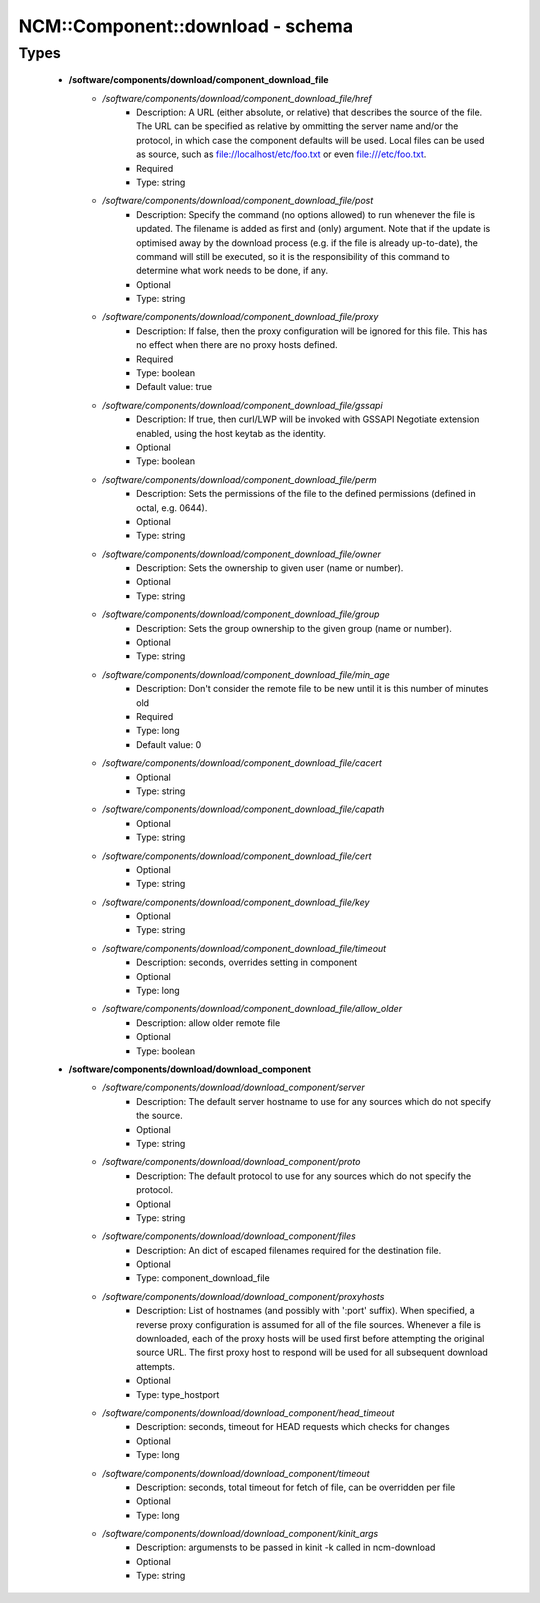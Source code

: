 ###################################
NCM\::Component\::download - schema
###################################

Types
-----

 - **/software/components/download/component_download_file**
    - */software/components/download/component_download_file/href*
        - Description: A URL (either absolute, or relative) that describes the source of the file. The URL can be specified as relative by ommitting the server name and/or the protocol, in which case the component defaults will be used. Local files can be used as source, such as file://localhost/etc/foo.txt or even file:///etc/foo.txt.
        - Required
        - Type: string
    - */software/components/download/component_download_file/post*
        - Description: Specify the command (no options allowed) to run whenever the file is updated. The filename is added as first and (only) argument. Note that if the update is optimised away by the download process (e.g. if the file is already up-to-date), the command will still be executed, so it is the responsibility of this command to determine what work needs to be done, if any.
        - Optional
        - Type: string
    - */software/components/download/component_download_file/proxy*
        - Description: If false, then the proxy configuration will be ignored for this file. This has no effect when there are no proxy hosts defined.
        - Required
        - Type: boolean
        - Default value: true
    - */software/components/download/component_download_file/gssapi*
        - Description: If true, then curl/LWP will be invoked with GSSAPI Negotiate extension enabled, using the host keytab as the identity.
        - Optional
        - Type: boolean
    - */software/components/download/component_download_file/perm*
        - Description: Sets the permissions of the file to the defined permissions (defined in octal, e.g. 0644).
        - Optional
        - Type: string
    - */software/components/download/component_download_file/owner*
        - Description: Sets the ownership to given user (name or number).
        - Optional
        - Type: string
    - */software/components/download/component_download_file/group*
        - Description: Sets the group ownership to the given group (name or number).
        - Optional
        - Type: string
    - */software/components/download/component_download_file/min_age*
        - Description: Don't consider the remote file to be new until it is this number of minutes old
        - Required
        - Type: long
        - Default value: 0
    - */software/components/download/component_download_file/cacert*
        - Optional
        - Type: string
    - */software/components/download/component_download_file/capath*
        - Optional
        - Type: string
    - */software/components/download/component_download_file/cert*
        - Optional
        - Type: string
    - */software/components/download/component_download_file/key*
        - Optional
        - Type: string
    - */software/components/download/component_download_file/timeout*
        - Description: seconds, overrides setting in component
        - Optional
        - Type: long
    - */software/components/download/component_download_file/allow_older*
        - Description: allow older remote file
        - Optional
        - Type: boolean
 - **/software/components/download/download_component**
    - */software/components/download/download_component/server*
        - Description: The default server hostname to use for any sources which do not specify the source.
        - Optional
        - Type: string
    - */software/components/download/download_component/proto*
        - Description: The default protocol to use for any sources which do not specify the protocol.
        - Optional
        - Type: string
    - */software/components/download/download_component/files*
        - Description: An dict of escaped filenames required for the destination file.
        - Optional
        - Type: component_download_file
    - */software/components/download/download_component/proxyhosts*
        - Description: List of hostnames (and possibly with ':port' suffix). When specified, a reverse proxy configuration is assumed for all of the file sources. Whenever a file is downloaded, each of the proxy hosts will be used first before attempting the original source URL. The first proxy host to respond will be used for all subsequent download attempts.
        - Optional
        - Type: type_hostport
    - */software/components/download/download_component/head_timeout*
        - Description: seconds, timeout for HEAD requests which checks for changes
        - Optional
        - Type: long
    - */software/components/download/download_component/timeout*
        - Description: seconds, total timeout for fetch of file, can be overridden per file
        - Optional
        - Type: long
    - */software/components/download/download_component/kinit_args*
        - Description: argumensts to be passed in kinit -k called in ncm-download
        - Optional
        - Type: string
